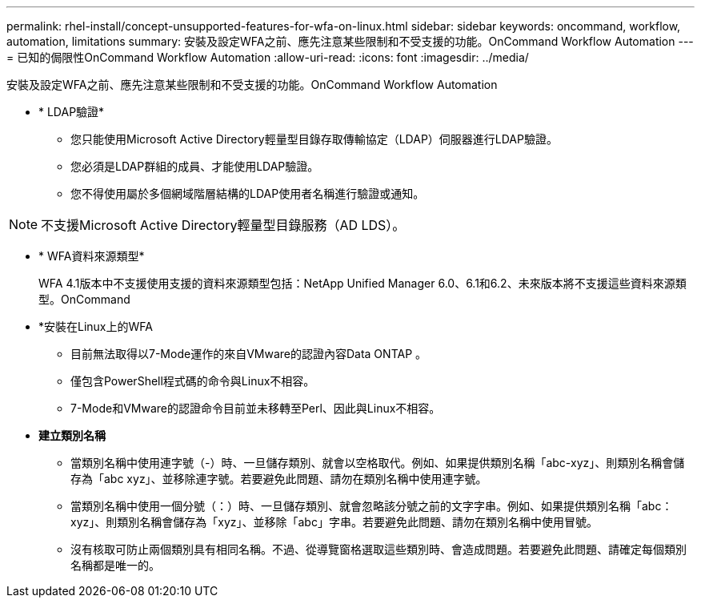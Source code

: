 ---
permalink: rhel-install/concept-unsupported-features-for-wfa-on-linux.html 
sidebar: sidebar 
keywords: oncommand, workflow, automation, limitations 
summary: 安裝及設定WFA之前、應先注意某些限制和不受支援的功能。OnCommand Workflow Automation 
---
= 已知的侷限性OnCommand Workflow Automation
:allow-uri-read: 
:icons: font
:imagesdir: ../media/


[role="lead"]
安裝及設定WFA之前、應先注意某些限制和不受支援的功能。OnCommand Workflow Automation

* * LDAP驗證*
+
** 您只能使用Microsoft Active Directory輕量型目錄存取傳輸協定（LDAP）伺服器進行LDAP驗證。
** 您必須是LDAP群組的成員、才能使用LDAP驗證。
** 您不得使用屬於多個網域階層結構的LDAP使用者名稱進行驗證或通知。




[NOTE]
====
不支援Microsoft Active Directory輕量型目錄服務（AD LDS）。

====
* * WFA資料來源類型*
+
WFA 4.1版本中不支援使用支援的資料來源類型包括：NetApp Unified Manager 6.0、6.1和6.2、未來版本將不支援這些資料來源類型。OnCommand

* *安裝在Linux上的WFA
+
** 目前無法取得以7-Mode運作的來自VMware的認證內容Data ONTAP 。
** 僅包含PowerShell程式碼的命令與Linux不相容。
** 7-Mode和VMware的認證命令目前並未移轉至Perl、因此與Linux不相容。


* *建立類別名稱*
+
** 當類別名稱中使用連字號（-）時、一旦儲存類別、就會以空格取代。例如、如果提供類別名稱「abc-xyz」、則類別名稱會儲存為「abc xyz」、並移除連字號。若要避免此問題、請勿在類別名稱中使用連字號。
** 當類別名稱中使用一個分號（：）時、一旦儲存類別、就會忽略該分號之前的文字字串。例如、如果提供類別名稱「abc：xyz」、則類別名稱會儲存為「xyz」、並移除「abc」字串。若要避免此問題、請勿在類別名稱中使用冒號。
** 沒有核取可防止兩個類別具有相同名稱。不過、從導覽窗格選取這些類別時、會造成問題。若要避免此問題、請確定每個類別名稱都是唯一的。



